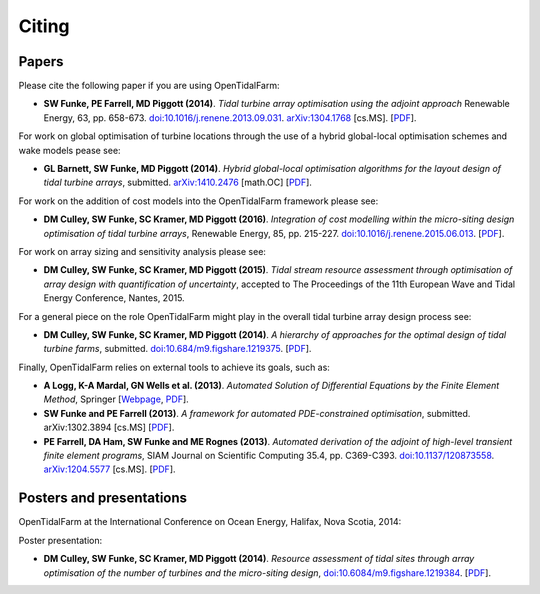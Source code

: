 ======
Citing
======

Papers
------

Please cite the following paper if you are using OpenTidalFarm:

* **SW Funke, PE Farrell, MD Piggott (2014)**.
  *Tidal turbine array optimisation using the adjoint approach*
  Renewable Energy, 63, pp. 658-673.
  `doi:10.1016/j.renene.2013.09.031
  <http://dx.doi.org/10.1016/j.renene.2013.09.031>`__.
  `arXiv:1304.1768 <http://arxiv.org/abs/1304.1768>`__ [cs.MS].
  [`PDF <http://arxiv.org/pdf/1304.1768v2.pdf>`__].

For work on global optimisation of turbine locations through the use of a hybrid global-local optimisation schemes and wake models pease see:

* **GL Barnett, SW Funke, MD Piggott (2014)**.
  *Hybrid global-local optimisation algorithms for the layout design of tidal turbine arrays*,
  submitted. `arXiv:1410.2476 <http://xxx.tau.ac.il/abs/1410.2476v1>`__ [math.OC]
  [`PDF <http://arxiv.org/pdf/1410.2476v1>`__].

For work on the addition of cost models into the OpenTidalFarm framework please see:

* **DM Culley, SW Funke, SC Kramer, MD Piggott (2016)**.
  *Integration of cost modelling within the micro-siting design optimisation of tidal turbine arrays*,
  Renewable Energy, 85, pp. 215-227. 
  `doi:10.1016/j.renene.2015.06.013 
  <http://dx.doi.org/10.1016/j.renene.2015.06.013>`__.
  [`PDF
  <http://www.sciencedirect.com/science/article/pii/S0960148115300379/pdfft?md5=7c4008b8c7de80180f1740dc988be5d3&pid=1-s2.0-S0960148115300379-main.pdf>`__].

For work on array sizing and sensitivity analysis please see:

* **DM Culley, SW Funke, SC Kramer, MD Piggott (2015)**.
  *Tidal stream resource assessment through optimisation of array design with quantification of uncertainty*,
  accepted to The Proceedings of the 11th European Wave and Tidal Energy Conference, Nantes, 2015.

For a general piece on the role OpenTidalFarm might play in the overall tidal turbine array design process see:

* **DM Culley, SW Funke, SC Kramer, MD Piggott (2014)**.
  *A hierarchy of approaches for the optimal design of tidal turbine farms*,
  submitted. `doi:10.684/m9.figshare.1219375 <http://dx.doi.org/10.6084/m9.figshare.1219375>`__.
  [`PDF <http://files.figshare.com/1758940/hierarchy_of_modelling_CULLEY.pdf>`__].

Finally, OpenTidalFarm relies on external tools to achieve its goals, such as:

* **A Logg, K-A Mardal, GN Wells et al. (2013)**.
  *Automated Solution of Differential Equations by the Finite Element Method*,
  Springer
  [`Webpage <http://dx.doi.org/doi:10.1007/978-3-642-23099-8>`__,
  `PDF <http://fenicsproject.org/pub/book/book/fenics-book-2011-06-14.pdf>`__].

* **SW Funke and PE Farrell (2013)**.
  *A framework for automated PDE-constrained optimisation*,
  submitted. arXiv:1302.3894 [cs.MS]
  [`PDF <http://arxiv.org/pdf/1211.6989v2>`__].

* **PE Farrell, DA Ham, SW Funke and ME Rognes (2013)**.
  *Automated derivation of the adjoint of high-level transient finite element programs*,
  SIAM Journal on Scientific Computing 35.4, pp. C369-C393. `doi:10.1137/120873558 <http://dx.doi.org/10.1137/120873558>`__. `arXiv:1204.5577 <http://arxiv.org/abs/1204.5577>`__ [cs.MS].
  [`PDF <http://dolfin-adjoint.org/_static/dolfin_adjoint.pdf>`__].


Posters and presentations
-------------------------

OpenTidalFarm at the International Conference on Ocean Energy, Halifax, Nova Scotia, 2014:

Poster presentation:

* **DM Culley, SW Funke, SC Kramer, MD Piggott (2014)**.
  *Resource assessment of tidal sites through array optimisation of the number of turbines and the micro-siting design*,
  `doi:10.6084/m9.figshare.1219384 <http://dx.doi.org/10.6084/m9.figshare.1219384>`__.
  [`PDF <http://files.figshare.com/1771609/poster_submitted_reduced_size.pdf>`__].

